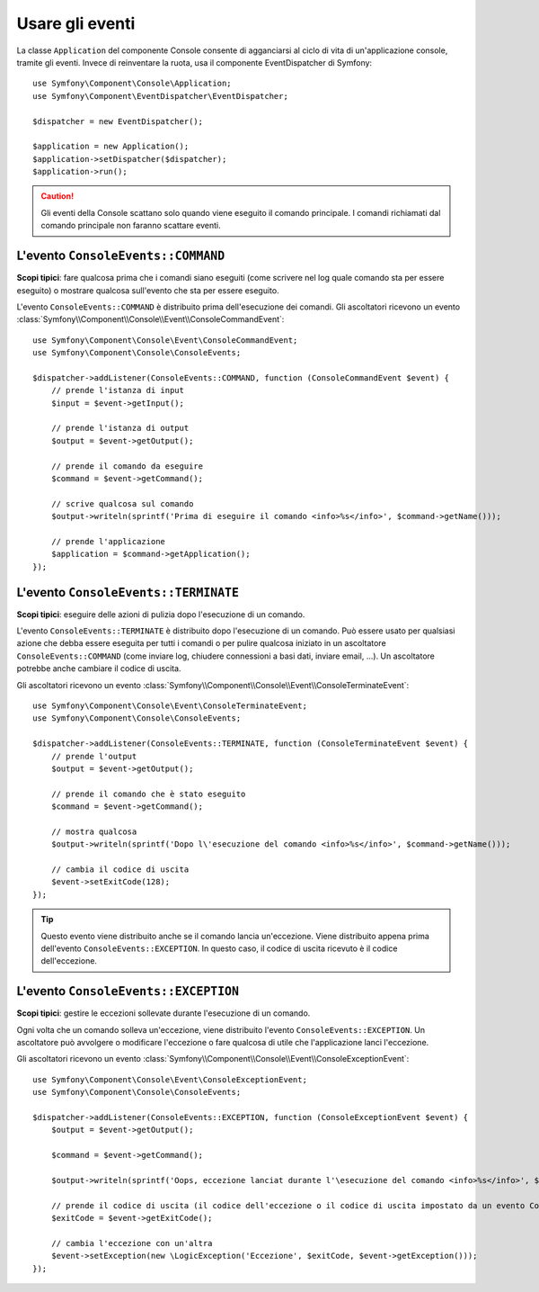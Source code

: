.. index::
    single: Console; Eventi

Usare gli eventi
================

.. versionadded:: 2.3
    Gli eventi della console sono stati aggiunti in Symfony 2.3.

La classe ``Application``  del componente Console consente di agganciarsi
al ciclo di vita di un'applicazione console, tramite gli eventi. Invece di reinventare
la ruota, usa il componente EventDispatcher di Symfony::

    use Symfony\Component\Console\Application;
    use Symfony\Component\EventDispatcher\EventDispatcher;

    $dispatcher = new EventDispatcher();

    $application = new Application();
    $application->setDispatcher($dispatcher);
    $application->run();

.. caution::

    Gli eventi della Console scattano solo quando viene eseguito il comando principale.
    I comandi richiamati dal comando principale non faranno scattare eventi.

L'evento ``ConsoleEvents::COMMAND``
-----------------------------------

**Scopi tipici**: fare qualcosa prima che i comandi siano eseguiti (come scrivere nel log
quale comando sta per essere eseguito) o mostrare qualcosa sull'evento che sta per
essere eseguito.

L'evento ``ConsoleEvents::COMMAND`` è distribuito prima dell'esecuzione
dei comandi. Gli ascoltatori ricevono un evento
:class:`Symfony\\Component\\Console\\Event\\ConsoleCommandEvent`::

    use Symfony\Component\Console\Event\ConsoleCommandEvent;
    use Symfony\Component\Console\ConsoleEvents;

    $dispatcher->addListener(ConsoleEvents::COMMAND, function (ConsoleCommandEvent $event) {
        // prende l'istanza di input
        $input = $event->getInput();

        // prende l'istanza di output
        $output = $event->getOutput();

        // prende il comando da eseguire
        $command = $event->getCommand();

        // scrive qualcosa sul comando
        $output->writeln(sprintf('Prima di eseguire il comando <info>%s</info>', $command->getName()));

        // prende l'applicazione
        $application = $command->getApplication();
    });

L'evento ``ConsoleEvents::TERMINATE``
-------------------------------------

**Scopi tipici**: eseguire delle azioni di pulizia dopo l'esecuzione di un
comando.

L'evento ``ConsoleEvents::TERMINATE`` è distribuito dopo l'esecuzione
di un comando. Può essere usato per qualsiasi azione che debba essere eseguita per tutti
i comandi o per pulire qualcosa iniziato in un ascoltatore ``ConsoleEvents::COMMAND``
(come inviare log, chiudere connessioni a basi dati, inviare email,
...). Un ascoltatore potrebbe anche cambiare il codice di uscita.

Gli ascoltatori ricevono un evento
:class:`Symfony\\Component\\Console\\Event\\ConsoleTerminateEvent`::

    use Symfony\Component\Console\Event\ConsoleTerminateEvent;
    use Symfony\Component\Console\ConsoleEvents;

    $dispatcher->addListener(ConsoleEvents::TERMINATE, function (ConsoleTerminateEvent $event) {
        // prende l'output
        $output = $event->getOutput();

        // prende il comando che è stato eseguito
        $command = $event->getCommand();

        // mostra qualcosa
        $output->writeln(sprintf('Dopo l\'esecuzione del comando <info>%s</info>', $command->getName()));

        // cambia il codice di uscita
        $event->setExitCode(128);
    });

.. tip::

    Questo evento viene distribuito anche se il comando lancia un'eccezione.
    Viene distribuito appena prima dell'evento ``ConsoleEvents::EXCEPTION``.
    In questo caso, il codice di uscita ricevuto è il codice dell'eccezione.

L'evento ``ConsoleEvents::EXCEPTION``
-------------------------------------

**Scopi tipici**: gestire le eccezioni sollevate durante l'esecuzione di un
comando.

Ogni volta che un comando solleva un'eccezione, viene distribuito l'evento ``ConsoleEvents::EXCEPTION``.
Un ascoltatore può avvolgere o modificare l'eccezione o fare
qualcosa di utile che l'applicazione lanci l'eccezione.

Gli ascoltatori ricevono un evento
:class:`Symfony\\Component\\Console\\Event\\ConsoleExceptionEvent`::

    use Symfony\Component\Console\Event\ConsoleExceptionEvent;
    use Symfony\Component\Console\ConsoleEvents;

    $dispatcher->addListener(ConsoleEvents::EXCEPTION, function (ConsoleExceptionEvent $event) {
        $output = $event->getOutput();

        $command = $event->getCommand();

        $output->writeln(sprintf('Oops, eccezione lanciat durante l'\esecuzione del comando <info>%s</info>', $command->getName()));

        // prende il codice di uscita (il codice dell'eccezione o il codice di uscita impostato da un evento ConsoleEvents::TERMINATE)
        $exitCode = $event->getExitCode();

        // cambia l'eccezione con un'altra
        $event->setException(new \LogicException('Eccezione', $exitCode, $event->getException()));
    });
